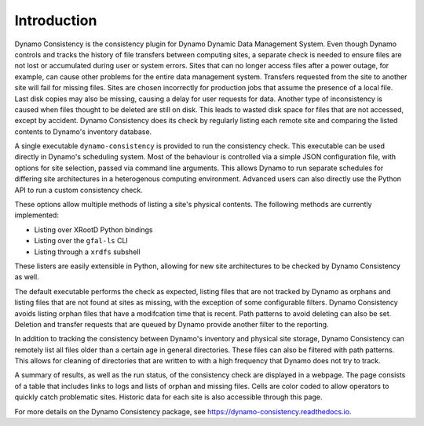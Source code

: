 .. _intro-ref:

Introduction
============

|build-status|

Dynamo Consistency is the consistency plugin for Dynamo Dynamic Data Management System.
Even though Dynamo controls and tracks the history of file transfers between computing sites,
a separate check is needed to ensure files are not lost or accumulated during user or system errors.
Sites that can no longer access files after a power outage, for example,
can cause other problems for the entire data management system.
Transfers requested from the site to another site will fail for missing files.
Sites are chosen incorrectly for production jobs that assume the presence of a local file.
Last disk copies may also be missing, causing a delay for user requests for data.
Another type of inconsistency is caused when files thought to be deleted are still on disk.
This leads to wasted disk space for files that are not accessed, except by accident.
Dynamo Consistency does its check by regularly listing each remote site and
comparing the listed contents to Dynamo's inventory database.

A single executable ``dynamo-consistency`` is provided to run the consistency check.
This executable can be used directly in Dynamo's scheduling system.
Most of the behaviour is controlled via a simple JSON configuration file,
with options for site selection, passed via command line arguments.
This allows Dynamo to run separate schedules for differing site architectures
in a heterogenous computing environment.
Advanced users can also directly use the Python API to run a custom consistency check.

These options allow multiple methods of listing a site's physical contents.
The following methods are currently implemented:

* Listing over XRootD Python bindings
* Listing over the ``gfal-ls`` CLI
* Listing through a ``xrdfs`` subshell

These listers are easily extensible in Python,
allowing for new site architectures to be checked by Dynamo Consistency as well.

The default executable performs the check as expected,
listing files that are not tracked by Dynamo as orphans
and listing files that are not found at sites as missing,
with the exception of some configurable filters.
Dynamo Consistency avoids listing orphan files that have a modifcation time that is recent.
Path patterns to avoid deleting can also be set.
Deletion and transfer requests that are queued by Dynamo provide another filter to the reporting.

In addition to tracking the consistency between Dynamo's inventory and physical site storage,
Dynamo Consistency can remotely list all files older than a certain age in general directories.
These files can also be filtered with path patterns.
This allows for cleaning of directories that are written to with a high frequency that Dynamo does not try to track.

A summary of results, as well as the run status, of the consistency check are displayed in a webpage.
The page consists of a table that includes links to logs and lists of orphan and missing files.
Cells are color coded to allow operators to quickly catch problematic sites.
Historic data for each site is also accessible through this page.

For more details on the Dynamo Consistency package, see https://dynamo-consistency.readthedocs.io.

.. |build-status| image:: https://travis-ci.org/SmartDataProjects/dynamo-consistency.svg?branch=master
   :target: https://travis-ci.org/SmartDataProjects/dynamo-consistency
